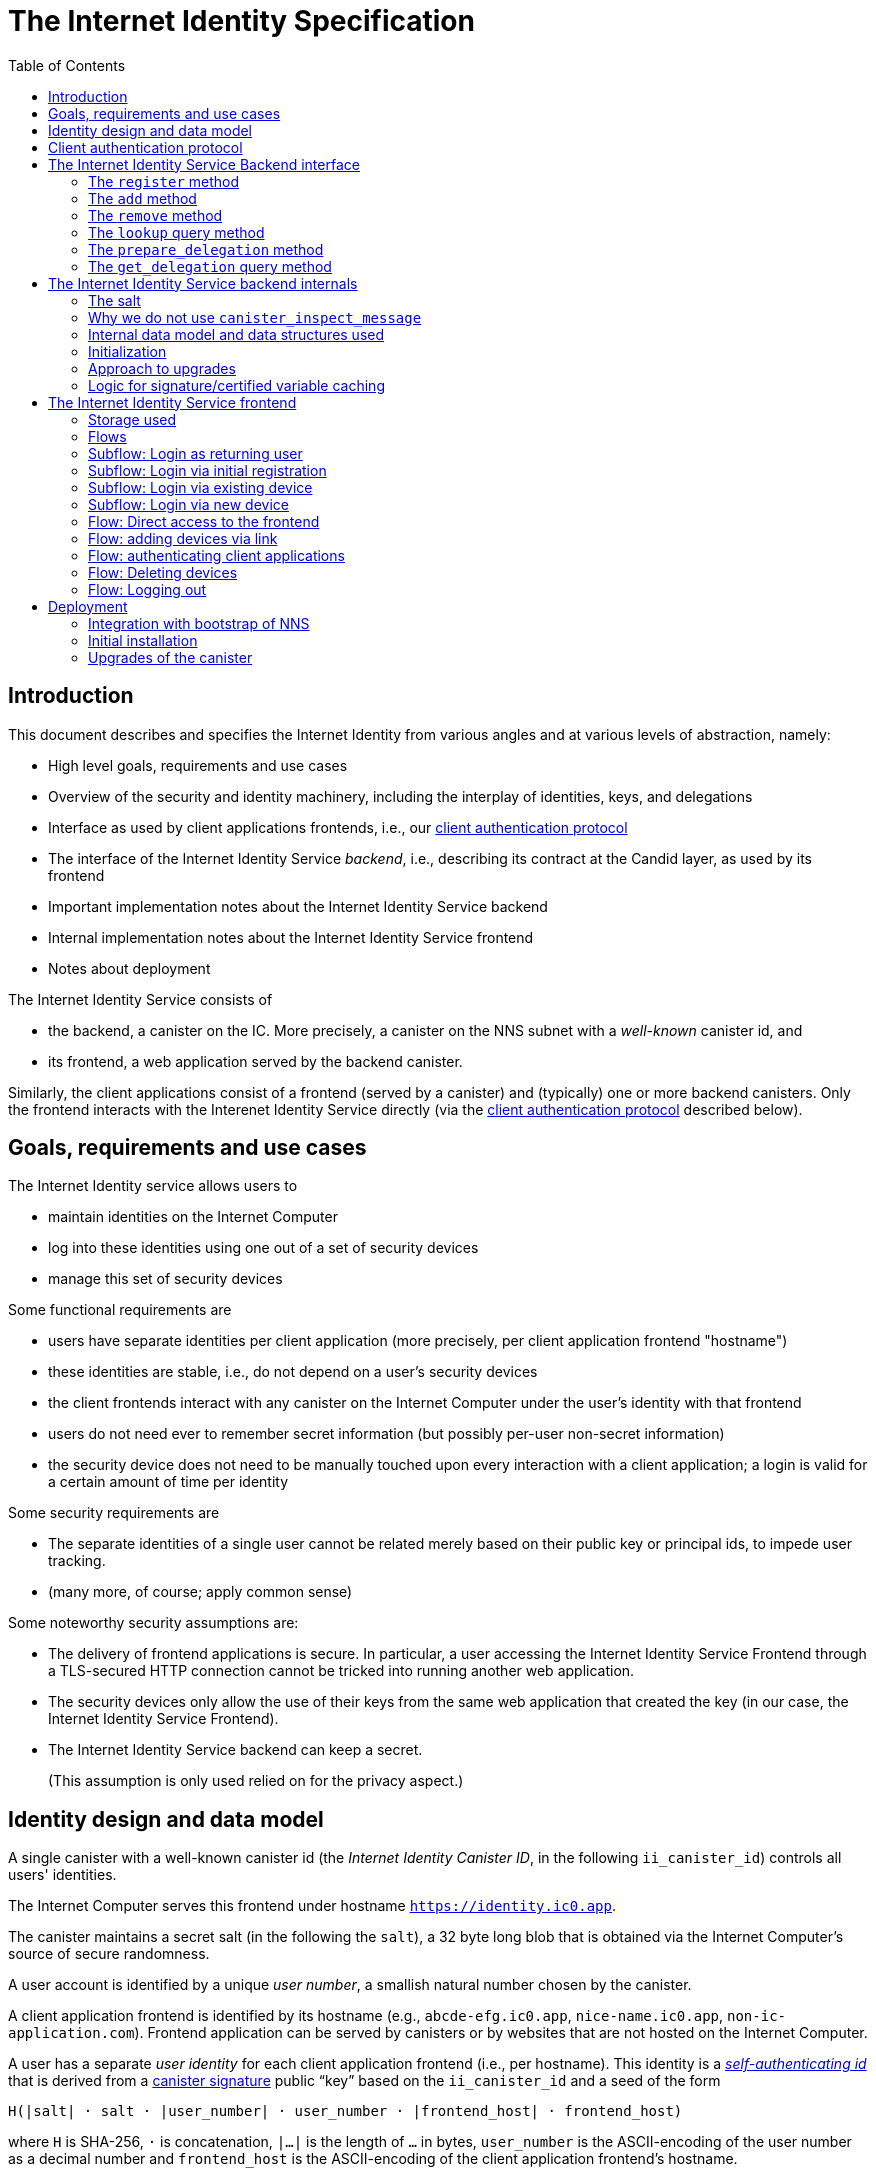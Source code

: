 = The Internet Identity Specification
:toc2:
:toclevel: 4
:sectanchors:

== Introduction

This document describes and specifies the Internet Identity from various angles and at various levels of abstraction, namely:

 * High level goals, requirements and use cases
 * Overview of the security and identity machinery, including the interplay of identities, keys, and delegations
 * Interface as used by client applications frontends, i.e., our <<client-auth-protocol,client authentication protocol>>
 * The interface of the Internet Identity Service _backend_, i.e., describing its contract at the Candid layer, as used by its frontend
 * Important implementation notes about the Internet Identity Service backend
 * Internal implementation notes about the Internet Identity Service frontend
 * Notes about deployment

The Internet Identity Service consists of

 * the backend, a canister on the IC. More precisely, a canister on the NNS subnet with a _well-known_ canister id, and
 * its frontend, a web application served by the backend canister.

Similarly, the client applications consist of a frontend (served by a canister) and (typically) one or more backend canisters. Only the frontend interacts with the Interenet Identity Service directly (via the <<client-auth-protocol,client authentication protocol>> described below).

== Goals, requirements and use cases

The Internet Identity service allows users to

 * maintain identities on the Internet Computer
 * log into these identities using one out of a set of security devices
 * manage this set of security devices

Some functional requirements are

 * users have separate identities per client application (more precisely, per client application frontend "hostname")
 * these identities are stable, i.e., do not depend on a user's security devices
 * the client frontends interact with any canister on the Internet Computer under the user’s identity with that frontend
 * users do not need ever to remember secret information (but possibly per-user non-secret information)
 * the security device does not need to be manually touched upon every interaction with a client application; a login is valid for a certain amount of time per identity

Some security requirements are

* The separate identities of a single user cannot be related merely based on their public key or principal ids, to impede user tracking.
* (many more, of course; apply common sense)

Some noteworthy security assumptions are:

* The delivery of frontend applications is secure. In particular, a user accessing the Internet Identity Service Frontend through a TLS-secured HTTP connection cannot be tricked into running another web application.

* The security devices only allow the use of their keys from the same web application that created the key (in our case, the Internet Identity Service Frontend).

* The Internet Identity Service backend can keep a secret.
+
(This assumption is only used relied on for the privacy aspect.)


== Identity design and data model

A single canister with a well-known canister id (the _Internet Identity Canister ID_, in the following `ii_canister_id`) controls all users' identities.

The Internet Computer serves this frontend under hostname `https://identity.ic0.app`.

The canister maintains a secret salt (in the following the `salt`), a 32 byte long blob that is obtained via the Internet Computer’s source of secure randomness.

A user account is identified by a unique _user number_, a smallish natural number chosen by the canister.

A client application frontend is identified by its hostname (e.g., `abcde-efg.ic0.app`, `nice-name.ic0.app`, `non-ic-application.com`). Frontend application can be served by canisters or by websites that are not hosted on the Internet
Computer.

A user has a separate _user identity_ for each client application frontend (i.e., per hostname). This identity is a https://docs.dfinity.systems/public/#id-classes[_self-authenticating id_] that is derived from a https://hydra.dfinity.systems/latest/dfinity-ci-build/ic-ref.pr-319/interface-spec/1/index.html#canister-signatures[canister signature] public “key” based on the `ii_canister_id` and a seed of the form
....
H(|salt| · salt · |user_number| · user_number · |frontend_host| · frontend_host)
....
where `H` is SHA-256, `·` is concatenation, `|…|` is the length of `…` in bytes, `user_number` is the ASCII-encoding of the user number as a decimal number and `frontend_host` is the ASCII-encoding of the client application frontend’s hostname.

The Internet Identity Service Backend stores the following data in user accounts, indexed by the respective user number:

* a set of _device information_, consisting of
- the device’s public key (DER-encoded)
- a device _alias_, chosen by the user to recognize the device
- an optional _credential id_, which is necessary for WebAuthN authentication

When a client application frontend wants to log in as a user, it uses a _session key_ (e.g., Ed25519 or ECDSA), and by way of the authentication flow (details below) obtains a https://docs.dfinity.systems/public/#authentication[_delegation chain_] that allows the session key to sign for the user’s main identity.

The delegation chain consits of one delegation, called the _client delegation_. It delegates from the user identity (for the given client application frontend) to the session key. This delegation is created by the Internet Identity Service Canister, and signed using a https://hydra.dfinity.systems/latest/dfinity-ci-build/ic-ref.pr-319/interface-spec/1/index.html#canister-signatures[canister signature]. This delegation is unscoped (valid for all canisters) and has a lifetime of *TODO*.

The Internet Identity Service Frontend also manages a _identity frontend delegation_, delegating from the security device’s public key to a session key managed by this frontend, so that it can interact with the backend without having to invoke the security device for each signature.

[#client-auth-protocol]
== Client authentication protocol

This section describes the Internet Identity Service from the point of view of a client appliation frontend.

1. The client application frontend creates a session key pair (e.g., Ed25519).
2. It installs a `message` event handler on its own `window`.
3. It loads the url `https://identity.ic0.app/#authorize` in an `<iframe>` or separate tab. Let `identityWindow` be the `Window` object returned from this.
+
If using an `<iframe>`, include `allow = "publickey-credentials-get"`, as per https://www.w3.org/TR/webauthn-2/#sctn-iframe-guidance[the Web Authentication recommendation].
4. It invokes
+
--
 identityWindow.postMessage(msg, "https://identity.ic0.app")

where `msg` is a value with of type

 interface InternetIdentityAuthRequest {
   kind: "authorize-client";
   sessionPublicKey: ArrayBuffer;
   maxTimetoLive?: bigint;
 }

where

* the `sessionPublicKey` contains the public key of the session key pair.
* the `maxTimetoLive`, if present, indicates the desired time span until the requested delegation should expire. The Identity Provider frontend is free to set an earlier expiry time, but should not create a larger.
--
5. Now it expects a message back, with data `event`.
6. If `event.origin !== "https://identity.ic0.app"`, ignore this message.
7. The `event.data` value is a JS object with the following type:
+
 interface InternetIdentityAuthResponse {
   kind: "authorize-client-success";
   delegations: [{
     delegation: {
       pubkey: ArrayBuffer;
       expiration: bigint;
       targets?: Principal[];
     };
     signature: BinaryBlob;
   }];
   userPublicKey: ArrayBuffer;
 }
+
where the `userPublicKey` is the user’s Identity on the given frontend and `delegations` corresponds to the CBOR-encoded delegation chain as used for https://docs.dfinity.systems/public/#authentication[_authentication on the IC_].
8. It could also receive a failure message of the following type
+
 interface InternetIdentityAuthResponse {
   kind: "authorize-client-failure";
   text: string;
 }
+

The client application frontend needs to be able to detect when any of the delegations in the chain has expired, and re-authorize the user in that case.

The https://www.npmjs.com/package/@dfinity/authentication[`@dfinity/auth-client`] and
The https://www.npmjs.com/package/@dfinity/authentication[`@dfinity/authetication`] NPM packages provide helpful functionality here.

The client application frontend should support delegation chains of length more than one, and delegations with `targets`, even if the present version of this spec does not use them, to be compatible with possible future versions.

[IMPORTANT]
--
The Internet Identity frontend will use `event.origin` as the “Frontend URL” to base the user identity on. This includes protocol, full hostname and port. This means

* Changing protocol, hostname (including subdomains) or port will invalidate all user identities.
* The frontend application must never allow any untrusted JavaScript code to be executed, on any page on that hostname. Be careful when implementing a JavaScript playground on the Internet Computer.
--

== The Internet Identity Service Backend interface

This section describes the interface that the backend canister provides.

This interface is currently only used by its own frontend. This tight coupling means that this interface may change, even in incompatible ways. We therefore do not have to apply Candid best practices for backward-compatibility (such as using records for arguments and results).

The summary is given by the following Candid interface (exluding the methods required for the https://www.notion.so/Design-HTTP-Requests-to-Canisters-d6bc980830a947a88bf9148a25169613[HTTP Gateway interface]):
....
type UserNumber = nat64;
type PublicKey = blob;
type CredentialId = blob;
type DeviceAlias = text;
type DeviceKey = PublicKey;
type UserKey = PublicKey;
type SessionKey = PublicKey;
type FrontendHostname = text;
type Timestamp = nat64;

type DeviceData = record {
  pubkey : DeviceKey;
  alias : text;
  credential_id : opt CredentialId;
};

type Delegation = record {
  pubkey: SessionKey;
  expiration: Timestamp;
  targets: opt vec principal;
};
type SignedDelegation = record {
  delegation: Delegation;
  signature: blob;
};
type GetDelegationResponse = variant {
  signed_delegation: SignedDelegation;
  no_such_delegation;
};

type ProofOfWork = record {
  timestamp : Timestamp
  nonce : nat64
};


service : {
  init_salt : () -> ();
  register : (DeviceData, ProofOfWork) -> (UserNumber);
  add : (UserNumber, DeviceData) -> ();
  remove : (UserNumber, DeviceKey) -> ();
  lookup : (UserNumber) -> (vec DeviceData) query;

  prepare_delegation : (UserNumber, FrontendHostname, SessionKey, maxTimetoLive : opt nat64) -> (UserKey, Timestamp);
  get_delegation: (UserNumber, FrontendHostname, SessionKey, Timestamp) -> (GetDelegationResponse) query;
}
....

The `init_salt` method is mostly internal, see <<salt>>.

=== The `register` method

The `register` method is used to create a new user. The Internet Identity Service backend creates a _fresh_ user number, creates the account record, and adds the given device as the first device.

*Authorization*: This request must be sent to the canister with `caller` that is the self-authenticating id derived from the given `DeviceKey`.

In order to protect the Internet Computer from too many “free” update calls, and to protect the Internet Identity Service from too many user registrations, this call is protected using a proof of work obligation. The `register` call can only succeed if

 * the `timestamp` in the `ProofOfWork` parameter is within 5min of the current time as seen by the Canister
 * the calculation of `H("\10ic-proof-of-work" · timestamp · nonce · |cid| · cid )` (where `H` is the https://cubehash.cr.yp.to/[CubeHash160+16/32+160-256] function, `·` is concatenation, `|…|` is a single byte encoding the length of the raw canister id in bytes, `cid` is the canister id and numbers are encoded as 8-byte little endian values), yields a hash value where leading 2 bytes are `0x00`.
 * the canister did not recently see a registration attempt with that `nonce`.

=== The `add` method

The `add` method appends a new device to the given user’s record.

The Internet Identity Service backend rejects the call if the user already has a device on record with the given public key.

This may also fail (with a _reject_) if the user is registering too many devices.

*Authorization*: This request must be sent to the canister with `caller` that is the self-authenticating id derived from any of the public keys of devices associated with the user before this call.

=== The `remove` method

The `remove` method removes a device, identified by its public key, from the list of devices a user has.

It is allowed to remove the key that is used to sign this request. This can be useful for a panic button functionality.

It is allowed to remove the last key, to completely disable a user. The canister may forget that user completely then, assuming the user number generation algorithm prevents new users from getting the same user number.

It is the responsibility of the frontend UI to protect the user from doing these things accidentally.

*Authorization*: This request must be sent to the canister with `caller` that is the self-authenticating id derived from any of the public keys of devices associated with the user before this call.

=== The `lookup` query method

Fetches all data associated with a user.

*Authorization*: Anyone can call this

=== The `prepare_delegation` method

The `prepare_delegation` method causes the Internet Identity Service backend to prepare a delegation from the user identity associated with the given user number and Client Application Frontend Hostname to the given session key.

This method returns the user’s identity that’s associated with the given Client Application Frontend Hostname. By returning this here, and not in the less secure `get_delegation` query, we prevent attacks that trick the user into using a wrong identity.

The expiration timestamp is determined by the backend, but no more than `maxTimetoLive` (if present) nanoseconds in the future.

The method returns the expiration timestamp of the delegation. This is returned purely so that the client can feed it back to the backend in `get_delegation`.

The actual delegation can be fetched using `get_delegation` immediately afterwards.

*Authorization*: This request must be sent to the canister with `caller` that is the self-authenticating id derived from any of the public keys of devices associated with the user before this call.


=== The `get_delegation` query method

For a certain amount of time after a call to `prepare_delegation`, a query call to `get_delegation` with the same arguments, plus the timestamp returned from `prepare_delegation`, actually fetches the delegation.

Together with the `UserKey` returned by `prepare_delegation`, the result of this method is used by the Frontend to pass to the client applicaition as per the <<client-auth-protocol,client authentication protocol>>.

*Authorization*: Anyone can call this

== The Internet Identity Service backend internals

This section, which is to be expanded, describes interesting design choices about the internals of the Internet Identity Service Canister. In particular

[#salt]
=== The salt

The `salt` used to blind the hashes that form the `seed` of the Canister Signature “public keys” is obtained via a call to `aaaaa-aa.raw_rand()`. The resulting 32 byte sequence is used as-is.

Since this cannot be done during `canister_init` (no calls from canister init), the randomness is fetched by someone triggering the `init_salt()` method explicitly, or just any other update call. More concretely:

* Anyone can invoke `init_salt()`
* `init_salt()` traps if  `salt != EMPTY_SALT`
* Else, `init_salt()` calls `aaaaa-aa.raw_rand()`. When that comes back successfully, and _still_ `salt == EMPTY_SALT`, it sets the salt. Else, it traps (so that even if it is run multiple times concurrently, only the first to write the salt has an effect).
* _all_ other update methods, at the beginning, if `salt == EMPTY_SALT`, they await `self.init_salt()`, ignoring the result (even if it is an error). Then they check if we still have `salt == EMPTY_SALT` and trap if that is the case.

=== Why we do not use `canister_inspect_message`

The system allows canisters to inspect ingress messages before they are actually ingressed, and decide if they want to pay for them (see https://docs.dfinity.systems/public/#system-api-inspect-message[the interface spec]). Because the Internet Identity canisters run on the NNS subnet, cycles are not actually charged, but we still want to avoid wasting resources.

It seems that this implies that we should use `canister_inspect_message` to reject messages that would, for example, not pass authentication.

But upon closer inspection (heh), this is not actually useful.

 * One justification for this mechanism would be if we expect a high number of accidentally invalid calls. But we have no reason to expect them at the moment.

 * Another is to protect against a malicious actor. But that is only useful if the malicious actor doesn’t have an equally effective attack vector anyways, and in our case they do: If they want to flood the NNS with calls, they can use calls that do authenticate (e.g. keeping removing and adding devices, or preparing delegations); these calls would pass message inspection.

On the flip side, implementing `canister_inspect_message` adds code, and thus a risk for bugs. In particular it increases the risk that some engineer might wrongly assume that the authentication checkin `canister_inspect_message` is sufficient and will not do it again the actual method, which could lead to a serious bug.

Therefore the Internet Identity Canister intentionally does not implement `canister_inspect_message`.

=== Internal data model and data structures used

The primary data structure used by the backend is a map from user number to the list of user devices.
Device lists are stored directly in canister stable memory.
The total amount of storage for is limited to 510 bytes per user.
With the stable memory size of 4GiB we can store around 8 * 10^6 user records in a single canister.

There is also a set of recently seen proof of work nonces.

==== Stable memory layout

All the integers (u64, u32, u16) are encoded in Little-Endian.
....
Storage ::= {
  Header
  UserRecords
}

Header ::= {
  magic : u8[3] = "IIC"
  version : u8 = 1
  number_of_user_records : u32
  user_number_range_lo : u64
  user_number_range_hi : u64
  entry_size: u16
  salt: u8[32]
  padding : u8[454]
}

UserRecords ::= UserRecord*

UserRecord ::= {
  size : u16
  candid_bytes: u8[510]
}
....

User record for user number N is stored at offset `sizeof(Header) + (N - user_number_range_lo) * sizeof(UserRecord)`.
Each record consists of a 16 bit `size` ∈ [0..510] followed by `size` bytes of Candid-serialized list of devices.

....
type UserDeviceList = vec(record {
  pubkey : DeviceKey;
  alias : text;
  credential_id : opt CredentialId;
});
....

==== Proof of work nonces

In order to implement `register` as specified above, the Canister maintains the set of `nonce` values that were used recently (last 10 minutes) in a call to `register`.

The proof of work puzzle is checked both in `canister_inspect_message` as well as in the actual `register` method call. Ideally, the `register` method never traps if `canister_inspect_message` wouldn’t trap as well, so that the canister can remember seeing a certain nonce.

NOTE: Even with that provision the same nonce can be used to ingress multiple messages, as `canister_inspect_message` is always run on a slightly old state. This cannot be avoided, but at least of these calls at most one can actually create a new user account.

=== Initialization

The Internet Identity canister is designed for sharded deployments.
There can be many simulteniously installed instances of the canister code, each serving requests of a subset of users.
As users are identified by their user number, we split the range of user numbers into continuous non-overlapping half-closed intervals and assign each region to one canister instance.
The assigned range is passed to the canister as an init argument, encoded in Candid:

....
type InternetIdentityInit = record {
  // Half-closed interval of user numbers assigned to this canister, [ left_bound, right_bound )
  assigned_user_number_range: record { nat64; nat64; };
};
....

=== Approach to upgrades

We don't need any logic recovery logic in pre/post-upgrade hooks because we place all user data to stable memory in a way that can be accessed directly.
The signature map is simply dropped on upgrade, so users will have to re-request their delegations.

=== Logic for signature/certified variable caching


== The Internet Identity Service frontend

The Internet Identity Service frontend is the user-visible part of the Internet Identity Service, and where it all comes together. It communicates with

* the user
* its backend using the Candid interface described above
* the security devices, using the Web Authentication API
* its past and future self, via the browser storage
* client application frontends, via the OAUTH protocol

=== Storage used

The frontend only stores a single piece of local storage, namely the current
user number, if known under the key `user_number`.

=== Flows

The following flows are not prescriptive of the UI, e.g. “the frontend asks the user for X” may also mean that on the previous shown page, there is already a field for X.

The possible login sub flows are shared among entry points `/` and `/autorized`, and are thus described separately. At the end of a succesful login subflow:

* The frontend knows the `user_number` (also stored in local storage).
* the frontend has a temporary session key
* the frontend has a `device_identity` for the present security device
* the frontend has a `frontend_delegation` from the security device to the session key

All update calls to the Internet Identity Service Backend are made under the `device_identity` and are signed with the session key.

The steps marked with 👆 are the steps where the user presses the security device.

=== Subflow: Login as returning user

1. The frontend notices that `user_number` is present in local storage.
2. The frontend offers the choices
   * Welcome <user number>. Do you want to log in?
   * Log in as a different user
3. User wants to log in
4. The frontend uses `lookup` to fetch the list of devices
5. The frontend creates a session key.
6. 👆 The frontend creates a delegation from the security device key to the session key, and signs it with the security key, using any of the devices listed in the user account. It notes which device was actually used.
+
Let `device_identity` of type `WebAuthenicationIdentity` be the identity created from that, and let `frontend_delegation` be the signed delegation.
7. The frontend configures the agent to use the session key for all further update calls.
8. Login complete

=== Subflow: Login via initial registration

1. The frontend notices that no `user_number` is present in local storage.
2. The frontend offers the choices
   * Create new account
   * Log into existing account with existing device
   * Log into existing account with new device
3. The user chooses to create a new account
4. 👆 The frontend asks the security device to create a new public key. Let `device_identity` of type `WebAuthenicationIdentity` be the identity created from that.
5. The frontend creates a session key.
6. 👆 The frontend creates a delegation from the security device key to the session key, and signs it with the security key. Let `frontend_delegation` be that signed delegation.
7. The frontend configures the agent to use the session key for all further update calls.
8. The frontend asks the user for a device alias.
9. The frontend calls `register()`, and obtains the `user_number`.
10. It stores the `user_number` in local storage.
11. The frontend insistently tells the user to write down this number.
12. Login complete

=== Subflow: Login via existing device

1. The frontend notices that no `user_number` is present in local storage.
   (Or user said “log in as different user” in returning flow.)
2. The frontend offers the choices
   * Create new account
   * Log into existing account with existing device
   * Log into existing account with new device
3. The user selects “Log into existing account with existing device”
4. The frontend asks the user for their user number, and stores that in `user_number`.
5. Continue as in “Subflow: Login as returning user”

=== Subflow: Login via new device

1. The frontend notices that no `user_number` is present in local storage.
2. The frontend offers the choices
   * Create new account
   * Log into existing account with existing device
   * Log into existing account with new device
3. The user selects “Log into existing account with new device”
4. The frontend asks the user for their user number, and stores that in `user_number`.
5. 👆 Frontend asks security device for a new public key and credential id.
6. The frontend generates a link to be opened on another device where an existing authentication device exists.
+
--
The link format is:

  https://identity.ic0.app/#add_device=<userNumber>;<publicKey>[;<credentialId>]

where

- `userNumber` is the user number, as a decimal number
- `publicKey` is the hex-encoded DER-encoded WebAuth public key
- `credentialId`, if present, is the hex-encoded credential id required for this key

(See “Flow: adding devices via link” for what happens on the other device.)
--
7. The frontend polls the `lookup` query function until it sees that its `publicKey` has been added.
8. The frontend (maybe) gives an indication that the login was successful.
9. Login complete

=== Flow: Direct access to the frontend

This flow is the boring default

1. User browses to `https://identity.ic0.app/`
2. 👆 The appropriate login subflow happens
3. User sees their management screen. In particular
+
- Their user number
- The list of their devices, with device aliases, and a button to remove
- A “logout” button

(One could imagine additional information, such last time a device was used, or even a list of recent client applications that the user logged into.)

=== Flow: adding devices via link

1. The user accesses `/#add_device=…`
2. 👆 The appropriate login subflow happens
3. The user is asked if they really want to add this device, and under what name. This interaction needs to be clear enough so that a user who inadvertently clicked on an maliciously hidden `add_device` link will not continue.
4. Call `add()` to add new device
5. The hash fragment is removed from the URL
6. The user is told that they can go back to their other device.
+
(This could include a button to go to the management screen, or maybe this _is_ the management screen with a info box.)

=== Flow: authenticating client applications

1. The user accesses `/#authorize`
2. 👆 The appropriate login subflow happens
3. The frontend listens to a `message` event (as per https://developer.mozilla.org/en-US/docs/Web/API/Window/postMessage[`postMessage` API])
4. The `event.data` should be a message as per our <<client-auth-protocol>>.
5. The `event.origin` is used as the Application Frontned’s hostname
6. The user is asked if they want to log into the client application, showing the client application frontend’s hostname.
7. The frontend calls `prepare_delegation()` with the client application frontend hostname, client application provided session key and desired time to live.
8. The frontend queries `get_delegation()` to get the delegation data
9. It posts that data to the client application, using `event.source.postMessage` and the types specified in <<client-auth-protocol>>.
10. It shows a message indicating that the login is complete.

=== Flow: Deleting devices

1. The user is logged in, on the management view, and selects a device to delete.
2. If this is the device the user is currently logged in (the current `device_identity`), the user is warned.
3. If this is the last device of the user, the user is warned even more sternly.
4. The device is removed via `remove()`.
5. If this was the device that the user has logged in with, log out (as per “Flow: logging out”)
6. Else, refresh the device view.

=== Flow: Logging out

1. The user is logged in, on the management view, and clicks the logout button.
2. The `user_number` is removed from local storage
3. The page is reloaded (to send the user back to the beginning of “Flow: Direct access”).

== Deployment

This section needs to describe aspects like

* why and how the frontend is bundled with and served by the canister itself.
* how the Internet Identity Service canister id stays predictable and well-known

=== Integration with bootstrap of NNS

The Internet Identity canister is created as an empty canister (i.e. no wasm module installed) during NNS bootstrap and its controller is set to the root canister. This is necessary to ensure that we can install/upgrade it later via a NNS proposal.

=== Initial installation

In a checkout of this repository, run:
[source,bash]
----
npm install
dfx build --network messaging idp_service
----

Note: This prepares the wasm module for installation on `messaging` testnet. If we want to deploy to beta, then we need to add a profile for it and use that instead.

Make note of the hash of wasm module:
[source,bash]
----
shasum -a 256 target/wasm32-unknown-unknown/release/idp_service.wasm
----

Download `ic-admin` for your platform from https://blobules.dfinity.systems/dfinity-ci-build.dfinity/ic-admin/0.1.0/[blobules]. If you are on macOS you will likely need to right-click on `ic-admin` and then select `Open` (to avoid having it considered malware).

Alternatively, you can build it from source. In a checkout of `dfinity`, run:
[source,bash]
----
cd rs
nix-shell
cargo build --bin ic-admin
----

Next, you will need `didc` to be able to produce the binary encoded Candid argument needed for installation. Either download it from https://github.com/dfinity/candid/releases/[the latest candid release] or build it from source.

The canister accepts a range of user ids that it's responsible for in `canister_init`. Currently, we only use one canister, so we don't really need to set a range. However, we still need to pass in some value to satisfy the interface. Run the following to get a file with the binary encoded value needed:
[source,bash]
----
didc encode '(null)' | xxd -r -p > arg.in
----

Submit the proposal to install the canister on `messaging`:
[source,bash]
----
ic-admin --nns-url http://dcs-messaging-13.dfinity.systems:8080/ propose-to-change-nns-canister --test-neuron-proposer --canister-id rdmx6-jaaaa-aaaaa-aaadq-cai --mode install --wasm-module-path ~/work/idp-service/target/wasm32-unknown-unknown/release/idp_service.wasm --arg arg.in
----

The above will need to be adjusted to submit a proposal on the beta network (specifically the NNS url and we need to use a real neuron ID as the proposer instead of the test-neuron-proposer).

You can check http://dcs-messaging-13.dfinity.systems:8080/_/dashboard[messaging's dashboard] to confirm the hash of the wasm installed on the canister matches the one you took note of in the previous steps.

=== Upgrades of the canister

Similar to the steps during initial installation. The main difference is that you need to pass in a different mode to `ic-admin`. Run:
[source,bash]
----
ic-admin --nns-url http://dcs-messaging-13.dfinity.systems:8080/ propose-to-change-nns-canister --test-neuron-proposer --canister-id rdmx6-jaaaa-aaaaa-aaadq-cai --mode upgrade --wasm-module-path ~/work/idp-service/target/wasm32-unknown-unknown/release/idp_service.wasm
----
